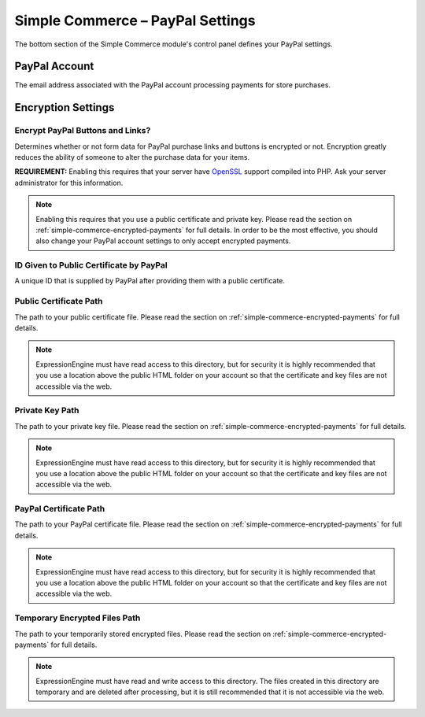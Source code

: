 Simple Commerce – PayPal Settings
=================================

The bottom section of the Simple Commerce module's control panel defines
your PayPal settings.

|Simple Commerce PayPal Settings|

PayPal Account
--------------

The email address associated with the PayPal account processing payments
for store purchases.

Encryption Settings
-------------------

Encrypt PayPal Buttons and Links?
~~~~~~~~~~~~~~~~~~~~~~~~~~~~~~~~~

Determines whether or not form data for PayPal purchase links and
buttons is encrypted or not. Encryption greatly reduces the ability of
someone to alter the purchase data for your items.

**REQUIREMENT:** Enabling this requires that your server have
`OpenSSL <http://php.net/manual/en/ref.openssl.php>`_ support compiled
into PHP. Ask your server administrator for this information.

.. note:: Enabling this requires that you use a public certificate and
	private key. Please read the section on 
	:ref:`simple-commerce-encrypted-payments` for full details. In order
	to be the most effective, you should also change your PayPal account
	settings to only accept encrypted payments.

ID Given to Public Certificate by PayPal
~~~~~~~~~~~~~~~~~~~~~~~~~~~~~~~~~~~~~~~~

A unique ID that is supplied by PayPal after providing them with a
public certificate.

Public Certificate Path
~~~~~~~~~~~~~~~~~~~~~~~

The path to your public certificate file. Please read the section on
:ref:`simple-commerce-encrypted-payments` for full details.

.. note:: ExpressionEngine must have read access to this directory, but
	for security it is highly recommended that you use a location above
	the public HTML folder on your account so that the certificate and 
	key files are not accessible via the web.

Private Key Path
~~~~~~~~~~~~~~~~

The path to your private key file. Please read the section on
:ref:`simple-commerce-encrypted-payments` for full details.

.. note:: ExpressionEngine must have read access to this directory, but
	for security it is highly recommended that you use a location above
	the public HTML folder on your account so that the certificate and
	key files are not accessible via the web.

PayPal Certificate Path
~~~~~~~~~~~~~~~~~~~~~~~

The path to your PayPal certificate file. Please read the section on
:ref:`simple-commerce-encrypted-payments` for full details.

.. note:: ExpressionEngine must have read access to this directory, but
	for security it is highly recommended that you use a location above
	the public HTML folder on your account so that the certificate and 
	key files are not accessible via the web.

Temporary Encrypted Files Path
~~~~~~~~~~~~~~~~~~~~~~~~~~~~~~

The path to your temporarily stored encrypted files. Please read the section on
:ref:`simple-commerce-encrypted-payments` for full details.

.. note:: ExpressionEngine must have read and write access to this
	directory. The files created in this directory are temporary and are
	deleted after processing, but it is still recommended that it is not
	accessible via the web.

.. |Simple Commerce PayPal Settings| image:: ../../images/sc_paypal_settings.png
